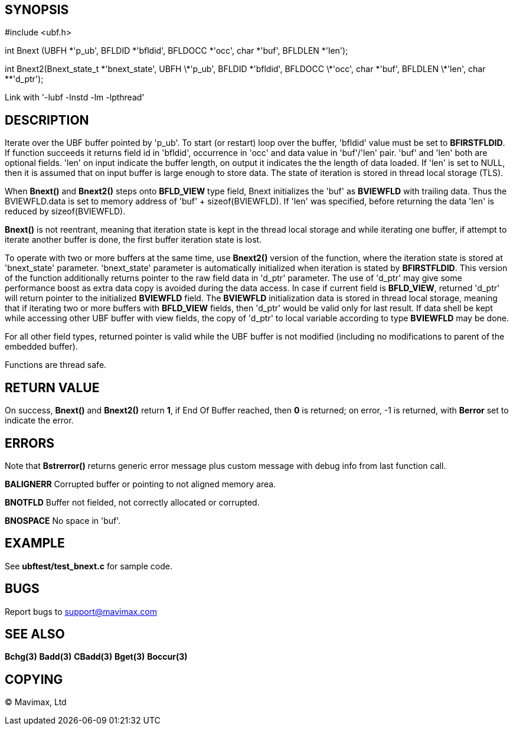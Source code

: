 SYNOPSIS
--------

#include <ubf.h>

int Bnext (UBFH *'p_ub', BFLDID *'bfldid', BFLDOCC *'occ', char *'buf', BFLDLEN *'len');

int Bnext2(Bnext_state_t \*'bnext_state', UBFH \*'p_ub', BFLDID \*'bfldid', BFLDOCC \*'occ', char \*'buf', BFLDLEN \*'len', char **'d_ptr');


Link with '-lubf -lnstd -lm -lpthread'

DESCRIPTION
-----------
Iterate over the UBF buffer pointed by 'p_ub'. To start (or restart) loop over the buffer, 
'bfldid' value must be set to *BFIRSTFLDID*. If function succeeds it returns field id in 
'bfldid', occurrence in 'occ' and data value in 'buf'/'len' pair. 'buf' and 'len' both are 
optional fields. 'len' on input indicate the buffer length, on output it indicates the the 
length of data loaded. If 'len' is set to NULL, then it is assumed that on input buffer is 
large enough to store data. The state of iteration is stored in thread local storage (TLS).

When *Bnext()* and *Bnext2()* steps onto *BFLD_VIEW* type field, Bnext initializes the 'buf' as *BVIEWFLD* 
with trailing data. Thus the BVIEWFLD.data is set to memory address of 
'buf' + sizeof(BVIEWFLD). If 'len' was specified, before returning the data 'len' is
reduced by sizeof(BVIEWFLD).

*Bnext()* is not reentrant, meaning that iteration state is kept in the thread local storage
and while iterating one buffer, if attempt to iterate another buffer is done,
the first buffer iteration state is lost.

To operate with two or more buffers at the same time, use *Bnext2()* version of the function,
where the iteration state is stored at 'bnext_state' parameter. 'bnext_state' parameter is
automatically initialized when iteration is stated by *BFIRSTFLDID*. This version of the
function additionally returns pointer to the raw field data in 'd_ptr' parameter.
The use of 'd_ptr' may give some performance boost as extra data copy is avoided during the 
data access.
In case if current field is *BFLD_VIEW*, returned 'd_ptr' will return pointer to the
initialized *BVIEWFLD* field. The *BVIEWFLD* initialization data is stored in thread
local storage, meaning that if iterating two or more buffers with *BFLD_VIEW* fields, then
'd_ptr' would be valid only for last result. If data shell be kept while accessing other
UBF buffer with view fields, the copy of 'd_ptr' to local variable according to type
*BVIEWFLD* may be done.

For all other field types, returned pointer is valid while the UBF buffer is not
modified (including no modifications to parent of the embedded buffer).

Functions are thread safe.

RETURN VALUE
------------
On success, *Bnext()* and *Bnext2()* return *1*, if End Of Buffer reached, then *0* is returned; on error, 
-1 is returned, with *Berror* set to indicate the error.

ERRORS
------
Note that *Bstrerror()* returns generic error message plus custom message with debug info 
from last function call.

*BALIGNERR* Corrupted buffer or pointing to not aligned memory area.

*BNOTFLD* Buffer not fielded, not correctly allocated or corrupted.

*BNOSPACE* No space in 'buf'.

EXAMPLE
-------
See *ubftest/test_bnext.c* for sample code.

BUGS
----
Report bugs to support@mavimax.com

SEE ALSO
--------
*Bchg(3)* *Badd(3)* *CBadd(3)* *Bget(3)* *Boccur(3)*

COPYING
-------
(C) Mavimax, Ltd

